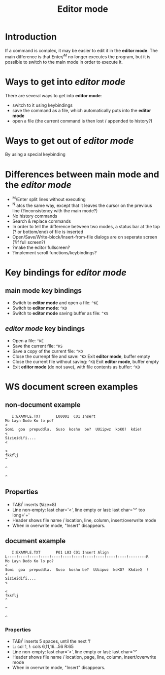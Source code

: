 #+TITLE: Editor mode
* Introduction
  If a command is complex, it may be easier to edit it in the *editor
  mode*.  The main difference is that Enter/^M no longer executes the
  program, but it is possible to switch to the main mode in order to
  execute it.

* Ways to get into /editor mode/
  There are several ways to get into *editor mode*:
 * switch to it using keybindings
 * save the command as a file, which automatically puts into the
   *editor mode*
 * open a file (the current command is then lost / appended to
   history?)

* Ways to get out of /editor mode/
  By using a special keybinding

* Differences between main mode and the /editor mode/
 * ^M/Enter split lines without executing
 * ^N atcs the same way, except that it leaves the cursor on the
   previous line (?inconsistency with the main mode?)
 * No history commands
 * Search & replace commands
 * In order to tell the difference between two modes, a status bar at
   the top (? or bottom/end) of file is inserted
 * Open/Save/Write-block/Insert-from-file dialogs are on seperate
   screen (?if full screen?)
 * ?make the editor fullscreen?
 * ?implement scroll functions/keybindings?

* Key bindings for /editor mode/
** main mode key bindings
 * Switch to *editor mode* and open a file: ~^KE~
 * Switch to *editor mode*: ~^KD~
 * Switch to *editor mode* saving buffer as file: ~^KS~

**  /editor mode/ key bindings
 * Open a file: ~^KE~
 * Save the current file: ~^KS~
 * Save a copy of the current file: ~^KO~
 * Close the currenpt file and save: ~^KX~
   Exit *editor mode*, buffer empty
 * Close the current file without saving: ~^KQ~
   Exit *editor mode*, buffer empty
 * Exit *editor mode* (do not save), with file contents as buffer: ~^KD~

* WS document screen examples
** non-document example
#+BEGIN_SRC 
   I:EXAMPLE.TXT       L00001  C01 Insert                                       
Mo Layn Dodo Ko lo po?                                                         <
Somi  goa  prepuddla.  Suso  kosho  be?  UUiipwz  koKO?  kdie!                 <
Sizieidifi....                                                                 <
                                                                               <
fkkflj                                                                         ^
                                                                               ^
                                                                               ^
#+END_SRC

** Properties
 * TAB/^I inserts \t (size=8)
 * Line non-empty: last char='<', line empty or last: last char='^' too long='+'
 * Header shows file name / location, line, column, insert/overwrite mode
 * When in overwrite mode, "Insert" disappears.

** document example
#+BEGIN_SRC 
   I:EXAMPLE.TXT       P01 L03 C01 Insert Align                                 
L----!----!----!----!----!----!----!----!----!----!----!--------R
Mo Layn Dodo Ko lo po?                                                         <
Somi  goa  prepuddla.  Suso  kosho be?  UUiipwz  koKO?  KkdieQ  !              <
Sizieidifi....                                                                 <
                                                                               <
fkkflj                                                                         ^
                                                                               ^
                                                                               ^
#+END_SRC

*** Properties
 * TAB/^I inserts 5 spaces, until the next '!'
 * L: col 1, !: cols 6,11,16...56 R:65
 * Line non-empty: last char='<', line empty or last: last char='^'
 * Header shows file name / location, page, line, column, insert/overwrite mode
 * When in overwrite mode, "Insert" disappears.

